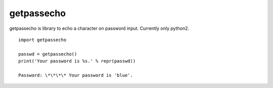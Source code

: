 getpassecho
===========

getpassecho is library to echo a character on password input. Currently
only python2.

::

    import getpassecho

    passwd = getpassecho()
    print('Your password is %s.' % repr(passwd))

    Password: \*\*\*\* Your password is 'blue'.


